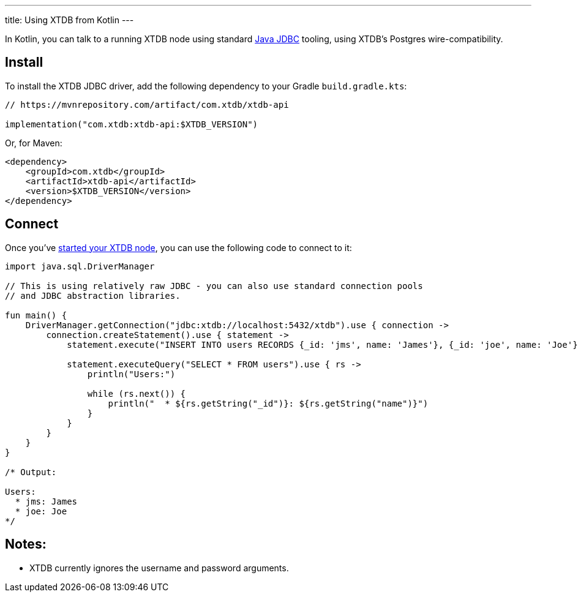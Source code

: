 ---
title: Using XTDB from Kotlin
---

In Kotlin, you can talk to a running XTDB node using standard https://docs.oracle.com/javase/tutorial/jdbc/overview/[Java JDBC^] tooling, using XTDB's Postgres wire-compatibility.

== Install

To install the XTDB JDBC driver, add the following dependency to your Gradle `build.gradle.kts`:

[source,kotlin]
----
// https://mvnrepository.com/artifact/com.xtdb/xtdb-api

implementation("com.xtdb:xtdb-api:$XTDB_VERSION")
----

Or, for Maven:

[source,xml]
----
<dependency>
    <groupId>com.xtdb</groupId>
    <artifactId>xtdb-api</artifactId>
    <version>$XTDB_VERSION</version>
</dependency>
----


== Connect

Once you've link:/intro/installation-via-docker[started your XTDB node], you can use the following code to connect to it:

[source,kotlin]
----
import java.sql.DriverManager

// This is using relatively raw JDBC - you can also use standard connection pools
// and JDBC abstraction libraries.

fun main() {
    DriverManager.getConnection("jdbc:xtdb://localhost:5432/xtdb").use { connection ->
        connection.createStatement().use { statement ->
            statement.execute("INSERT INTO users RECORDS {_id: 'jms', name: 'James'}, {_id: 'joe', name: 'Joe'}")

            statement.executeQuery("SELECT * FROM users").use { rs ->
                println("Users:")

                while (rs.next()) {
                    println("  * ${rs.getString("_id")}: ${rs.getString("name")}")
                }
            }
        }
    }
}

/* Output:

Users:
  * jms: James
  * joe: Joe
*/
----

== Notes:

* XTDB currently ignores the username and password arguments.

// TODO local testing
